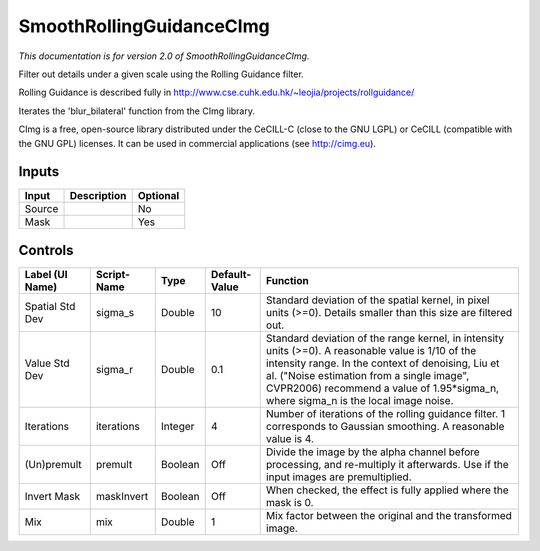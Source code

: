 .. _net.sf.cimg.CImgRollingGuidance:

SmoothRollingGuidanceCImg
=========================

.. figure:: net.sf.cimg.CImgRollingGuidance.png
   :alt: 

*This documentation is for version 2.0 of SmoothRollingGuidanceCImg.*

Filter out details under a given scale using the Rolling Guidance filter.

Rolling Guidance is described fully in http://www.cse.cuhk.edu.hk/~leojia/projects/rollguidance/

Iterates the 'blur\_bilateral' function from the CImg library.

CImg is a free, open-source library distributed under the CeCILL-C (close to the GNU LGPL) or CeCILL (compatible with the GNU GPL) licenses. It can be used in commercial applications (see http://cimg.eu).

Inputs
------

+----------+---------------+------------+
| Input    | Description   | Optional   |
+==========+===============+============+
| Source   |               | No         |
+----------+---------------+------------+
| Mask     |               | Yes        |
+----------+---------------+------------+

Controls
--------

+-------------------+---------------+-----------+-----------------+-------------------------------------------------------------------------------------------------------------------------------------------------------------------------------------------------------------------------------------------------------------------------------------------------+
| Label (UI Name)   | Script-Name   | Type      | Default-Value   | Function                                                                                                                                                                                                                                                                                        |
+===================+===============+===========+=================+=================================================================================================================================================================================================================================================================================================+
| Spatial Std Dev   | sigma\_s      | Double    | 10              | Standard deviation of the spatial kernel, in pixel units (>=0). Details smaller than this size are filtered out.                                                                                                                                                                                |
+-------------------+---------------+-----------+-----------------+-------------------------------------------------------------------------------------------------------------------------------------------------------------------------------------------------------------------------------------------------------------------------------------------------+
| Value Std Dev     | sigma\_r      | Double    | 0.1             | Standard deviation of the range kernel, in intensity units (>=0). A reasonable value is 1/10 of the intensity range. In the context of denoising, Liu et al. ("Noise estimation from a single image", CVPR2006) recommend a value of 1.95\*sigma\_n, where sigma\_n is the local image noise.   |
+-------------------+---------------+-----------+-----------------+-------------------------------------------------------------------------------------------------------------------------------------------------------------------------------------------------------------------------------------------------------------------------------------------------+
| Iterations        | iterations    | Integer   | 4               | Number of iterations of the rolling guidance filter. 1 corresponds to Gaussian smoothing. A reasonable value is 4.                                                                                                                                                                              |
+-------------------+---------------+-----------+-----------------+-------------------------------------------------------------------------------------------------------------------------------------------------------------------------------------------------------------------------------------------------------------------------------------------------+
| (Un)premult       | premult       | Boolean   | Off             | Divide the image by the alpha channel before processing, and re-multiply it afterwards. Use if the input images are premultiplied.                                                                                                                                                              |
+-------------------+---------------+-----------+-----------------+-------------------------------------------------------------------------------------------------------------------------------------------------------------------------------------------------------------------------------------------------------------------------------------------------+
| Invert Mask       | maskInvert    | Boolean   | Off             | When checked, the effect is fully applied where the mask is 0.                                                                                                                                                                                                                                  |
+-------------------+---------------+-----------+-----------------+-------------------------------------------------------------------------------------------------------------------------------------------------------------------------------------------------------------------------------------------------------------------------------------------------+
| Mix               | mix           | Double    | 1               | Mix factor between the original and the transformed image.                                                                                                                                                                                                                                      |
+-------------------+---------------+-----------+-----------------+-------------------------------------------------------------------------------------------------------------------------------------------------------------------------------------------------------------------------------------------------------------------------------------------------+
